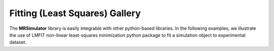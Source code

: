 .. _fitting_examples:

===============================
Fitting (Least Squares) Gallery
===============================

The **MRSimulator** library is easily integrable with other python-based libraries.
In the following examples, we illustrate the use of LMFIT non-linear least-squares
minimization python package to fit a simulation object to experimental dataset.
